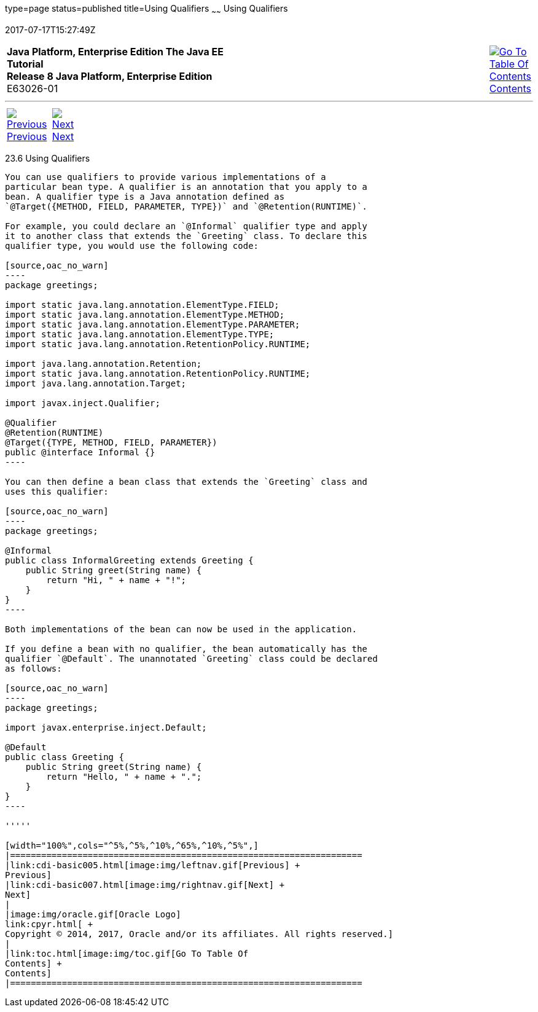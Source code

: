 type=page
status=published
title=Using Qualifiers
~~~~~~
Using Qualifiers
================
2017-07-17T15:27:49Z

[[top]]

[width="100%",cols="50%,45%,^5%",]
|=======================================================================
|*Java Platform, Enterprise Edition The Java EE Tutorial* +
*Release 8 Java Platform, Enterprise Edition* +
E63026-01
|
|link:toc.html[image:img/toc.gif[Go To Table Of
Contents] +
Contents]
|=======================================================================

'''''

[cols="^5%,^5%,90%",]
|=======================================================================
|link:cdi-basic005.html[image:img/leftnav.gif[Previous] +
Previous] 
|link:cdi-basic007.html[image:img/rightnav.gif[Next] +
Next] | 
|=======================================================================


[[GJBCK]]

[[using-qualifiers]]
23.6 Using Qualifiers
---------------------

You can use qualifiers to provide various implementations of a
particular bean type. A qualifier is an annotation that you apply to a
bean. A qualifier type is a Java annotation defined as
`@Target({METHOD, FIELD, PARAMETER, TYPE})` and `@Retention(RUNTIME)`.

For example, you could declare an `@Informal` qualifier type and apply
it to another class that extends the `Greeting` class. To declare this
qualifier type, you would use the following code:

[source,oac_no_warn]
----
package greetings;

import static java.lang.annotation.ElementType.FIELD;
import static java.lang.annotation.ElementType.METHOD;
import static java.lang.annotation.ElementType.PARAMETER;
import static java.lang.annotation.ElementType.TYPE;
import static java.lang.annotation.RetentionPolicy.RUNTIME;

import java.lang.annotation.Retention;
import static java.lang.annotation.RetentionPolicy.RUNTIME;
import java.lang.annotation.Target;

import javax.inject.Qualifier;

@Qualifier
@Retention(RUNTIME)
@Target({TYPE, METHOD, FIELD, PARAMETER})
public @interface Informal {}
----

You can then define a bean class that extends the `Greeting` class and
uses this qualifier:

[source,oac_no_warn]
----
package greetings;

@Informal
public class InformalGreeting extends Greeting {
    public String greet(String name) {
        return "Hi, " + name + "!";
    }
}
----

Both implementations of the bean can now be used in the application.

If you define a bean with no qualifier, the bean automatically has the
qualifier `@Default`. The unannotated `Greeting` class could be declared
as follows:

[source,oac_no_warn]
----
package greetings;

import javax.enterprise.inject.Default;

@Default
public class Greeting {
    public String greet(String name) {
        return "Hello, " + name + ".";
    }
}
----

'''''

[width="100%",cols="^5%,^5%,^10%,^65%,^10%,^5%",]
|====================================================================
|link:cdi-basic005.html[image:img/leftnav.gif[Previous] +
Previous] 
|link:cdi-basic007.html[image:img/rightnav.gif[Next] +
Next]
|
|image:img/oracle.gif[Oracle Logo]
link:cpyr.html[ +
Copyright © 2014, 2017, Oracle and/or its affiliates. All rights reserved.]
|
|link:toc.html[image:img/toc.gif[Go To Table Of
Contents] +
Contents]
|====================================================================
